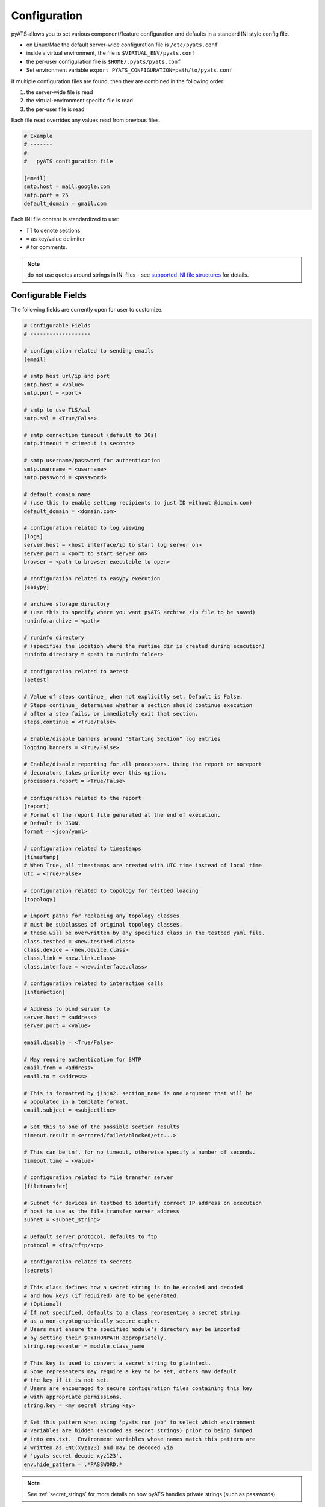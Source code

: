 .. _pyats_configuration:

Configuration
=============

pyATS allows you to set various component/feature configuration and defaults
in a standard INI style config file.

- on Linux/Mac the default server-wide configuration file is ``/etc/pyats.conf``

- inside a virtual environment, the file is ``$VIRTUAL_ENV/pyats.conf``

- the per-user configuration file is ``$HOME/.pyats/pyats.conf``

- Set environment variable ``export PYATS_CONFIGURATION=path/to/pyats.conf``


If multiple configuration files are found, then they are combined in the
following order:

1. the server-wide file is read
2. the virtual-environment specific file is read
3. the per-user file is read

Each file read overrides any values read from previous files.

.. code-block:: ini

    # Example
    # -------
    #
    #   pyATS configuration file

    [email]
    smtp.host = mail.google.com
    smtp.port = 25
    default_domain = gmail.com

Each INI file content is standardized to use:

- ``[]`` to denote sections
- ``=`` as key/value delimiter
- ``#`` for comments.

.. note::

    do not use quotes around strings in INI files - see
    `supported INI file structures <https://docs.python.org/3.6/library/configparser.html#supported-ini-file-structure>`_
    for details.

Configurable Fields
-------------------

The following fields are currently open for user to customize.

.. code-block:: ini

    # Configurable Fields
    # -------------------

    # configuration related to sending emails
    [email]

    # smtp host url/ip and port
    smtp.host = <value>
    smtp.port = <port>

    # smtp to use TLS/ssl
    smtp.ssl = <True/False>

    # smtp connection timeout (default to 30s)
    smtp.timeout = <timeout in seconds>

    # smtp username/password for authentication
    smtp.username = <username>
    smtp.password = <password>

    # default domain name
    # (use this to enable setting recipients to just ID without @domain.com)
    default_domain = <domain.com>

    # configuration related to log viewing
    [logs]
    server.host = <host interface/ip to start log server on>
    server.port = <port to start server on>
    browser = <path to browser executable to open>

    # configuration related to easypy execution
    [easypy]

    # archive storage directory
    # (use this to specify where you want pyATS archive zip file to be saved)
    runinfo.archive = <path>

    # runinfo directory
    # (specifies the location where the runtime dir is created during execution)
    runinfo.directory = <path to runinfo folder>

    # configuration related to aetest
    [aetest]

    # Value of steps continue_ when not explicitly set. Default is False.
    # Steps continue_ determines whether a section should continue execution
    # after a step fails, or immediately exit that section.
    steps.continue = <True/False>

    # Enable/disable banners around "Starting Section" log entries
    logging.banners = <True/False>

    # Enable/disable reporting for all processors. Using the report or noreport
    # decorators takes priority over this option.
    processors.report = <True/False>

    # configuration related to the report
    [report]
    # Format of the report file generated at the end of execution.
    # Default is JSON.
    format = <json/yaml>

    # configuration related to timestamps
    [timestamp]
    # When True, all timestamps are created with UTC time instead of local time
    utc = <True/False>

    # configuration related to topology for testbed loading
    [topology]

    # import paths for replacing any topology classes.
    # must be subclasses of original topology classes.
    # these will be overwritten by any specified class in the testbed yaml file.
    class.testbed = <new.testbed.class>
    class.device = <new.device.class>
    class.link = <new.link.class>
    class.interface = <new.interface.class>

    # configuration related to interaction calls
    [interaction]

    # Address to bind server to
    server.host = <address>
    server.port = <value>

    email.disable = <True/False>

    # May require authentication for SMTP
    email.from = <address>
    email.to = <address>

    # This is formatted by jinja2. section_name is one argument that will be
    # populated in a template format.
    email.subject = <subjectline>

    # Set this to one of the possible section results
    timeout.result = <errored/failed/blocked/etc...>

    # This can be inf, for no timeout, otherwise specify a number of seconds.
    timeout.time = <value>

    # configuration related to file transfer server
    [filetransfer]

    # Subnet for devices in testbed to identify correct IP address on execution
    # host to use as the file transfer server address
    subnet = <subnet_string>

    # Default server protocol, defaults to ftp
    protocol = <ftp/tftp/scp>

    # configuration related to secrets
    [secrets]

    # This class defines how a secret string is to be encoded and decoded
    # and how keys (if required) are to be generated.
    # (Optional)
    # If not specified, defaults to a class representing a secret string
    # as a non-cryptographically secure cipher.
    # Users must ensure the specified module's directory may be imported
    # by setting their $PYTHONPATH appropriately.
    string.representer = module.class_name

    # This key is used to convert a secret string to plaintext.
    # Some representers may require a key to be set, others may default
    # the key if it is not set.
    # Users are encouraged to secure configuration files containing this key
    # with appropriate permissions.
    string.key = <my secret string key>

    # Set this pattern when using 'pyats run job' to select which environment
    # variables are hidden (encoded as secret strings) prior to being dumped
    # into env.txt.  Environment variables whose names match this pattern are
    # written as ENC(xyz123) and may be decoded via
    # 'pyats secret decode xyz123'.
    env.hide_pattern = .*PASSWORD.*


.. note::
   See :ref:`secret_strings` for more details on how pyATS handles private
   strings (such as passwords).

.. tip::

    More configurable fields to come!
